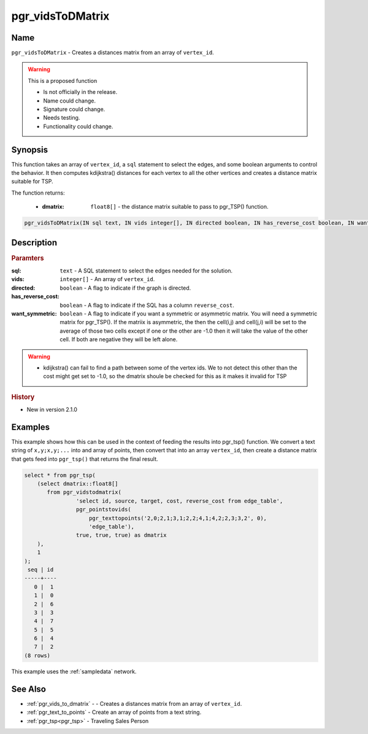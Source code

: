 .. 
   ****************************************************************************
    pgRouting Manual
    Copyright(c) pgRouting Contributors

    This documentation is licensed under a Creative Commons Attribution-Share
    Alike 3.0 License: http://creativecommons.org/licenses/by-sa/3.0/
   ****************************************************************************

.. _pgr_vids_to_dmatrix2:

pgr_vidsToDMatrix
==============================================================================

.. index::
        single: pgr_vidsToDMatrix(IN sql text, IN vids integer[], IN directed boolean, IN has_reverse_cost boolean, IN want_symmetric boolean, OUT dmatrix double precision[]) --proposed


Name
------------------------------------------------------------------------------

``pgr_vidsToDMatrix`` - Creates a distances matrix from an array of ``vertex_id``.

.. warning::  This is a proposed function

     - Is not officially in the release.
     - Name could change.
     - Signature could change.
     - Needs testing.
     - Functionality could change.


Synopsis
------------------------------------------------------------------------------

This function takes an array of ``vertex_id``, a ``sql`` statement to select the edges, and some boolean arguments to control the behavior. It then computes kdijkstra() distances for each vertex to all the other vertices and creates a distance matrix suitable for TSP.

The function returns:

    * :dmatrix: ``float8[]`` - the distance matrix suitable to pass to pgr_TSP() function.

.. code-block:: sql

        pgr_vidsToDMatrix(IN sql text, IN vids integer[], IN directed boolean, IN has_reverse_cost boolean, IN want_symmetric boolean, OUT dmatrix double precision[])



Description
-----------------------------------------------------------------------------

.. rubric:: Paramters

:sql: ``text`` - A SQL statement to select the edges needed for the solution.
:vids: ``integer[]`` - An array of ``vertex_id``.
:directed: ``boolean`` - A flag to indicate if the graph is directed.
:has_reverse_cost: ``boolean`` - A flag to indicate if the SQL has a column ``reverse_cost``.
:want_symmetric: ``boolean`` - A flag to indicate if you want a symmetric or asymmetric matrix. You will need a symmetric matrix for pgr_TSP(). If the matriix is asymmetric, the then the cell(i,j) and cell(j,i) will be set to the average of those two cells except if one or the other are -1.0 then it will take the value of the other cell. If both are negative they will be left alone.

.. warning::

    * kdijkstra() can fail to find a path between some of the vertex ids. We to not detect this other than the cost might get set to -1.0, so the dmatrix shoule be checked for this as it makes it invalid for TSP


.. rubric:: History

* New in version 2.1.0


Examples
-----------------------------------------------------------------------------

This example shows how this can be used in the context of feeding the results into pgr_tsp() function. We convert a text string of ``x,y;x,y;...`` into and array of points, then convert that into an array ``vertex_id``, then create a distance matrix that gets feed into ``pgr_tsp()`` that returns the final result.

.. code-block:: sql

    select * from pgr_tsp(
        (select dmatrix::float8[]
           from pgr_vidstodmatrix(
                    'select id, source, target, cost, reverse_cost from edge_table',
                    pgr_pointstovids(
                        pgr_texttopoints('2,0;2,1;3,1;2,2;4,1;4,2;2,3;3,2', 0),
                        'edge_table'),
                    true, true, true) as dmatrix
        ),
        1
    );
     seq | id
    -----+----
       0 |  1
       1 |  0
       2 |  6
       3 |  3
       4 |  7
       5 |  5
       6 |  4
       7 |  2
    (8 rows)

This example uses the :ref:`sampledata` network.


See Also
-----------------------------------------------------------------------------

* :ref:`pgr_vids_to_dmatrix` -  - Creates a distances matrix from an array of ``vertex_id``.
* :ref:`pgr_text_to_points` - Create an array of points from a text string.
* :ref:`pgr_tsp<pgr_tsp>` - Traveling Sales Person

